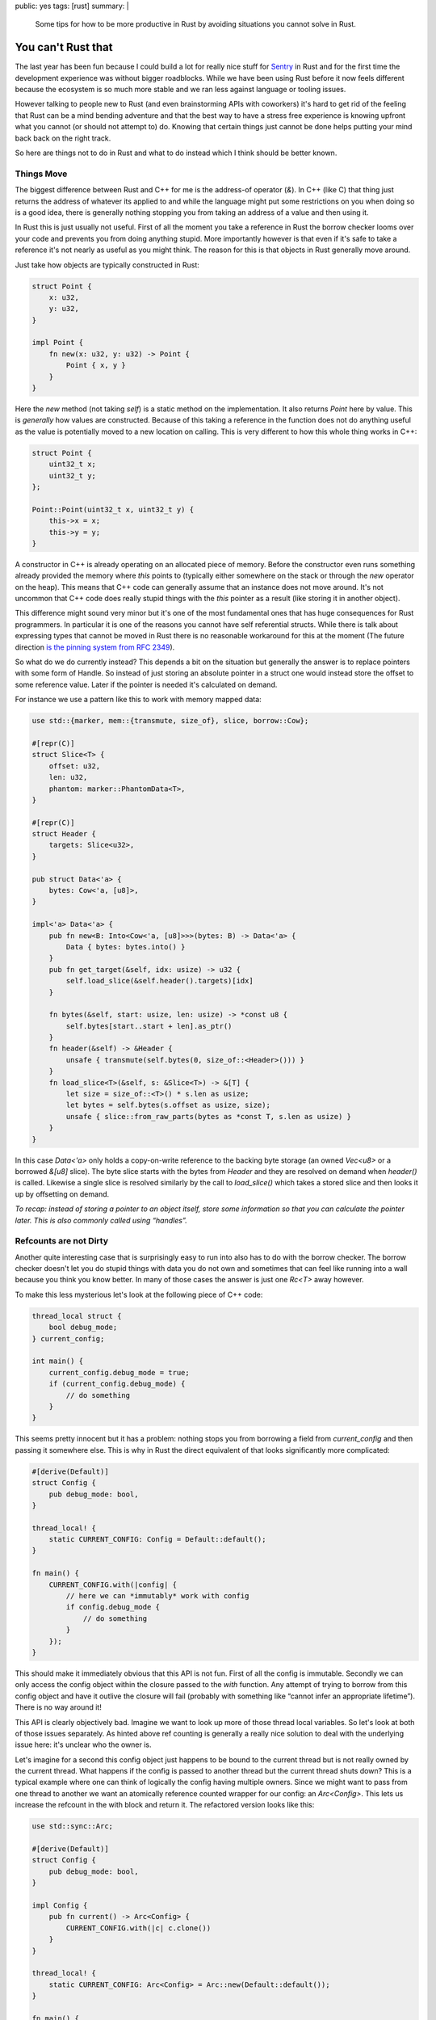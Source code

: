 public: yes
tags: [rust]
summary: |
  Some tips for how to be more productive in Rust by avoiding situations you
  cannot solve in Rust.

You can't Rust that
===================

The last year has been fun because I could build a lot for really nice
stuff for `Sentry <https://sentry.io/>`_ in Rust and for the first time
the development experience was without bigger roadblocks.  While we have
been using Rust before it now feels different because the ecosystem is so
much more stable and we ran less against language or tooling issues.

However talking to people new to Rust (and even brainstorming APIs with
coworkers) it's hard to get rid of the feeling that Rust can be a mind
bending adventure and that the best way to have a stress free experience
is knowing upfront what you cannot (or should not attempt to) do.  Knowing
that certain things just cannot be done helps putting your mind back back
on the right track.

So here are things not to do in Rust and what to do instead which I think
should be better known.

Things Move
-----------

The biggest difference between Rust and C++ for me is the address-of
operator (`&`).  In C++ (like C) that thing just returns the address of
whatever its applied to and while the language might put some restrictions
on you when doing so is a good idea, there is generally nothing stopping
you from taking an address of a value and then using it.

In Rust this is just usually not useful.  First of all the moment you
take a reference in Rust the borrow checker looms over your code and
prevents you from doing anything stupid.  More importantly however is that
even if it's safe to take a reference it's not nearly as useful as you
might think.  The reason for this is that objects in Rust generally move
around.

Just take how objects are typically constructed in Rust:

.. sourcecode:: rust

    struct Point {
        x: u32,
        y: u32,
    }

    impl Point {
        fn new(x: u32, y: u32) -> Point {
            Point { x, y }
        }
    }

Here the `new` method (not taking `self`) is a static method on the
implementation.  It also returns `Point` here by value.  This is
*generally* how values are constructed.  Because of this taking a
reference in the function does not do anything useful as the value is
potentially moved to a new location on calling.  This is very different to
how this whole thing works in C++:

.. sourcecode:: cpp

    struct Point {
        uint32_t x;
        uint32_t y;
    };

    Point::Point(uint32_t x, uint32_t y) {
        this->x = x;
        this->y = y;
    }

A constructor in C++ is already operating on an allocated piece of memory.
Before the constructor even runs something already provided the memory
where `this` points to (typically either somewhere on the stack or through
the `new` operator on the heap).  This means that C++ code can generally
assume that an instance does not move around.  It's not uncommon that C++
code does really stupid things with the `this` pointer as a result (like
storing it in another object).

This difference might sound very minor but it's one of the most
fundamental ones that has huge consequences for Rust programmers.  In
particular it is one of the reasons you cannot have self referential
structs.  While there is talk about expressing types that cannot be moved
in Rust there is no reasonable workaround for this at the moment (The
future direction `is the pinning system from RFC 2349
<https://github.com/rust-lang/rfcs/pull/2349>`__).

So what do we do currently instead?  This depends a bit on the situation
but generally the answer is to replace pointers with some form of Handle.
So instead of just storing an absolute pointer in a struct one would
instead store the offset to some reference value.  Later if the pointer
is needed it's calculated on demand.

For instance we use a pattern like this to work with memory mapped data:

.. sourcecode:: rust

    use std::{marker, mem::{transmute, size_of}, slice, borrow::Cow};
    
    #[repr(C)]
    struct Slice<T> {
        offset: u32,
        len: u32,
        phantom: marker::PhantomData<T>,
    }
    
    #[repr(C)]
    struct Header {
        targets: Slice<u32>,
    }
    
    pub struct Data<'a> {
        bytes: Cow<'a, [u8]>,
    }
    
    impl<'a> Data<'a> {
        pub fn new<B: Into<Cow<'a, [u8]>>>(bytes: B) -> Data<'a> {
            Data { bytes: bytes.into() }
        }
        pub fn get_target(&self, idx: usize) -> u32 {
            self.load_slice(&self.header().targets)[idx]
        }
    
        fn bytes(&self, start: usize, len: usize) -> *const u8 {
            self.bytes[start..start + len].as_ptr()
        }
        fn header(&self) -> &Header {
            unsafe { transmute(self.bytes(0, size_of::<Header>())) }
        }
        fn load_slice<T>(&self, s: &Slice<T>) -> &[T] {
            let size = size_of::<T>() * s.len as usize;
            let bytes = self.bytes(s.offset as usize, size);
            unsafe { slice::from_raw_parts(bytes as *const T, s.len as usize) }
        }
    }

In this case `Data<'a>` only holds a copy-on-write reference to the
backing byte storage (an owned `Vec<u8>` or a borrowed `&[u8]` slice).
The byte slice starts with the bytes from `Header` and they are resolved
on demand when `header()` is called.  Likewise a single slice is resolved
similarly by the call to `load_slice()` which takes a stored slice and
then looks it up by offsetting on demand.

*To recap: instead of storing a pointer to an object itself, store some
information so that you can calculate the pointer later.  This is also
commonly called using “handles”.*

Refcounts are not Dirty
-----------------------

Another quite interesting case that is surprisingly easy to run into also
has to do with the borrow checker.  The borrow checker doesn't let you do
stupid things with data you do not own and sometimes that can feel like
running into a wall because you think you know better.  In many of those
cases the answer is just one `Rc<T>` away however.

To make this less mysterious let's look at the following piece of C++
code:

.. sourcecode:: cpp

    thread_local struct {
        bool debug_mode;
    } current_config;
    
    int main() {
        current_config.debug_mode = true;
        if (current_config.debug_mode) {
            // do something
        }
    }

This seems pretty innocent but it has a problem: nothing stops you from
borrowing a field from `current_config` and then passing it somewhere
else.  This is why in Rust the direct equivalent of that looks
significantly more complicated:

.. sourcecode:: rust

    #[derive(Default)]
    struct Config {
        pub debug_mode: bool,
    }

    thread_local! {
        static CURRENT_CONFIG: Config = Default::default();
    }

    fn main() {
        CURRENT_CONFIG.with(|config| {
            // here we can *immutably* work with config
            if config.debug_mode {
                // do something
            }
        });
    }

This should make it immediately obvious that this API is not fun.  First
of all the config is immutable.  Secondly we can only access the config
object within the closure passed to the `with` function.  Any attempt of
trying to borrow from this config object and have it outlive the closure
will fail (probably with something like “cannot infer an appropriate
lifetime”).  There is no way around it!

This API is clearly objectively bad.  Imagine we want to look up more of
those thread local variables.  So let's look at both of those issues
separately.  As hinted above ref counting is generally a really nice
solution to deal with the underlying issue here: it's unclear who the
owner is.

Let's imagine for a second this config object just happens to be bound to
the current thread but is not really owned by the current thread.  What
happens if the config is passed to another thread but the current thread
shuts down?  This is a typical example where one can think of logically
the config having multiple owners.  Since we might want to pass from one
thread to another we want an atomically reference counted wrapper for our
config: an `Arc<Config>`.  This lets us increase the refcount in the with
block and return it.  The refactored version looks like this:

.. sourcecode:: rust

    use std::sync::Arc;

    #[derive(Default)]
    struct Config {
        pub debug_mode: bool,
    }

    impl Config {
        pub fn current() -> Arc<Config> {
            CURRENT_CONFIG.with(|c| c.clone())
        }
    }

    thread_local! {
        static CURRENT_CONFIG: Arc<Config> = Arc::new(Default::default());
    }

    fn main() {
        let config = Config::current();
        // here we can *immutably* work with config
        if config.debug_mode {
            // do something
        }
    }

The change here is that now the thread local holds a reference counted
config.  As such we can introduce a function that returns an
`Arc<Config>`.  In the closure from the TLS we increment the refcount with
the `clone()` method on the `Arc<Config>` and return it.  Now any caller
to `Config::current` gets that refcounted config and can hold on to it for
as long as necessary.  For as long as there is code holding the Arc, the
config within it is kept alive.  Even if the originating thread died.

So how do we make it mutable like in the C++ version?  We need something
that provides us with interior mutability.  There are two options for
this.  One is to wrap the `Config` in something like an `RwLock`.  The
second one is to have the `Config` use locking internally.  For instance
one *might* want to do this:

.. sourcecode:: rust

    use std::sync::{Arc, RwLock};

    #[derive(Default)]
    struct ConfigInner {
        debug_mode: bool,
    }

    struct Config {
        inner: RwLock<ConfigInner>,
    }

    impl Config {
        pub fn new() -> Arc<Config> {
            Arc::new(Config { inner: RwLock::new(Default::default()) })
        }
        pub fn current() -> Arc<Config> {
            CURRENT_CONFIG.with(|c| c.clone())
        }
        pub fn debug_mode(&self) -> bool {
            self.inner.read().unwrap().debug_mode
        }
        pub fn set_debug_mode(&self, value: bool) {
            self.inner.write().unwrap().debug_mode = value;
        }
    }

    thread_local! {
        static CURRENT_CONFIG: Arc<Config> = Config::new();
    }

    fn main() {
        let config = Config::current();
        config.set_debug_mode(true);
        if config.debug_mode() {
            // do something
        }
    }

If you do not need this type to work with threads you can also replace
`Arc` with `Rc` and `RwLock` with `RefCell`.

*To recap: when you need to borrow data that outlives the lifetime of
something you need refcounting.  Don't be afraid of using `Arc` but be
aware that this locks you to immutable data.  Combine with interior
mutability (like `RwLock`) to make the object mutable.*

Kill all Setters
----------------

But the above pattern of effectively having `Arc<RwLock<Config>>` can be a
bit problematic and swapping it for `RwLock<Arc<Config>>` can be
significantly better.

Rust done well is a liberating experience because if programmed well it's
shockingly easy to parallelize your code after the fact.  Rust encourages
immutable data and that makes everything so much easier.  However in the
previous example we just introduced interior mutability.  Imagine we have
multiple threads running, all referencing the same config but one flips a
flag.  What happens to concurrently running code that now is not expecting
the flag to randomly flip?  Because of that interior mutability should be
used carefully.  Ideally an object once created does not change its state
in such a way.  In general I think such a type of setter should be an anti
pattern.

So instead of doing this what about we take a step back to where we were
earlier where configs were not mutable?  What if we never mutate the
config after we created it but we add an API to promote another config to
current.  This means anyone who is currently holding on to a config can
safely know that the values won't change.

.. sourcecode:: rust

    use std::sync::{Arc, RwLock};

    #[derive(Default)]
    struct Config {
        pub debug_mode: bool,
    }

    impl Config {
        pub fn current() -> Arc<Config> {
            CURRENT_CONFIG.with(|c| c.read().unwrap().clone())
        }
        pub fn make_current(self) {
            CURRENT_CONFIG.with(|c| *c.write().unwrap() = Arc::new(self))
        }
    }

    thread_local! {
        static CURRENT_CONFIG: RwLock<Arc<Config>> = RwLock::new(Default::default());
    }

    fn main() {
        Config { debug_mode: true }.make_current();
        if Config::current().debug_mode {
            // do something
        }
    }

Now configs are still initialized automatically by default but a new
config can be set by constructing a `Config` object and calling
`make_current`.  That will move the config into an `Arc` and then bind it
to the current thread.  Callers to `current()` will get that `Arc` back
and can then again do whatever they want.

Likewise you can again switch `Arc` for `Rc` and `RwLock` for `RefCell` if
you do not need this to work with threads.  If you are just working with
thread locals you can also combine `RefCell` with `Arc`.

*To recap: instead of using interior mutability where an object changes
its internal state, consider using a pattern where you promote new state
to be current and current consumers of the old state will continue to hold
on to it by putting an `Arc` into an `RwLock`.*

In Conclusion
-------------

Honestly I wish I would have learned the above three things earlier than I
did.  Mostly because even if you know the patterns you might not
necessarily know when to use them.  So I guess the following mantra is now
what I want to print out and hang somewhere:

* Handles, not self referential pointers
* Reference count your way out of lifetime / borrow checker hell
* Consider promoting new state instead of interior mutability
